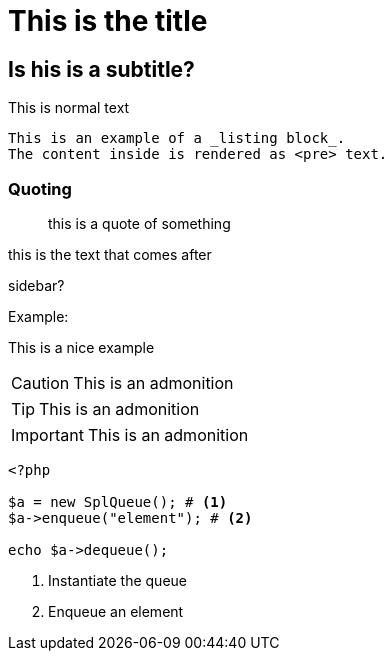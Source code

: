 = This is the title

== Is his is a subtitle?

This is normal text

----
This is an example of a _listing block_.
The content inside is rendered as <pre> text.
----

=== Quoting
____
this is a quote of something
____


this is the text that comes after

****
sidebar?
****

Example:
====
This is a nice example
====

[CAUTION]
====
This is an admonition
====

[TIP]
====
This is an admonition
====

[IMPORTANT]
====
This is an admonition
====

[source,php]
----
<?php

$a = new SplQueue(); # <1>
$a->enqueue("element"); # <2>

echo $a->dequeue();
----
<1> Instantiate the queue
<2> Enqueue an element

